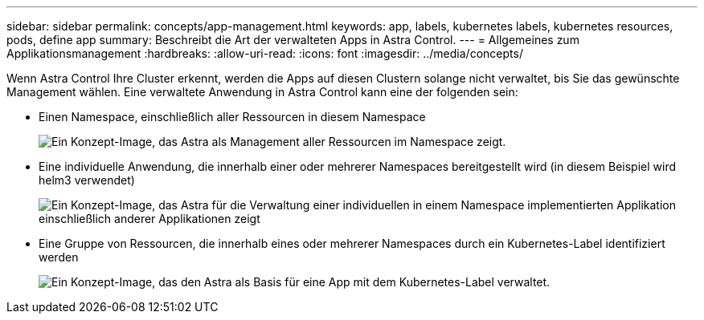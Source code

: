 ---
sidebar: sidebar 
permalink: concepts/app-management.html 
keywords: app, labels, kubernetes labels, kubernetes resources, pods, define app 
summary: Beschreibt die Art der verwalteten Apps in Astra Control. 
---
= Allgemeines zum Applikationsmanagement
:hardbreaks:
:allow-uri-read: 
:icons: font
:imagesdir: ../media/concepts/


[role="lead"]
Wenn Astra Control Ihre Cluster erkennt, werden die Apps auf diesen Clustern solange nicht verwaltet, bis Sie das gewünschte Management wählen. Eine verwaltete Anwendung in Astra Control kann eine der folgenden sein:

* Einen Namespace, einschließlich aller Ressourcen in diesem Namespace
+
image:diagram-managed-app1.png["Ein Konzept-Image, das Astra als Management aller Ressourcen im Namespace zeigt."]

* Eine individuelle Anwendung, die innerhalb einer oder mehrerer Namespaces bereitgestellt wird (in diesem Beispiel wird helm3 verwendet)
+
image:diagram-managed-app2.png["Ein Konzept-Image, das Astra für die Verwaltung einer individuellen in einem Namespace implementierten Applikation einschließlich anderer Applikationen zeigt"]

* Eine Gruppe von Ressourcen, die innerhalb eines oder mehrerer Namespaces durch ein Kubernetes-Label identifiziert werden
+
image:diagram-managed-app3.png["Ein Konzept-Image, das den Astra als Basis für eine App mit dem Kubernetes-Label verwaltet."]


